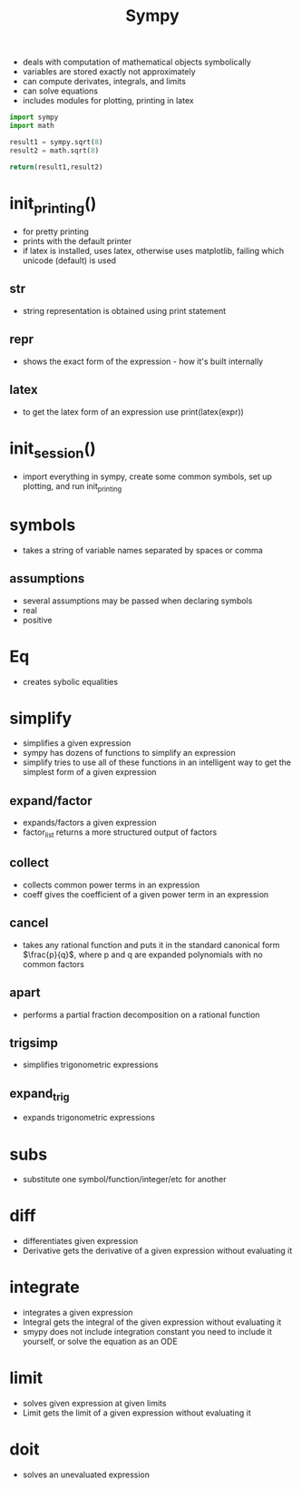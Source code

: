 #+TITLE: Sympy

- deals with computation of mathematical objects symbolically
- variables are stored exactly not approximately
- can compute derivates, integrals, and limits
- can solve equations
- includes modules for plotting, printing in latex

#+BEGIN_SRC python
import sympy
import math

result1 = sympy.sqrt(8)
result2 = math.sqrt(8)

return(result1,result2)
#+END_SRC

#+RESULTS:
| 2*sqrt | (2) | 2.8284271247461903 |

* init_printing()
- for pretty printing
- prints with the default printer
- if latex is installed, uses latex, otherwise uses matplotlib, failing which unicode (default) is used
** str 
- string representation is obtained using print statement
** repr
- shows the exact form of the expression - how it's built internally
** latex
- to get the latex form of an expression use print(latex(expr))

* init_session()
- import everything in sympy, create some common symbols, set up plotting, and run init_printing

* symbols
- takes a string of variable names separated by spaces or comma

** assumptions
- several assumptions may be passed when declaring symbols
- real
- positive

* Eq
- creates sybolic equalities

* simplify
- simplifies a given expression
- sympy has dozens of functions to simplify an expression
- simplify tries to use all of these functions in an intelligent way to get the simplest form of a given expression

** expand/factor
 - expands/factors a given expression
 - factor_list returns a more structured output of factors

** collect
- collects common power terms in an expression
- coeff gives the coefficient of a given power term in an expression

** cancel
- takes any rational function and puts it in the standard canonical form $\frac{p}{q}$, where p and q are expanded polynomials with no common factors

** apart
- performs a partial fraction decomposition on a rational function

** trigsimp
- simplifies trigonometric expressions

** expand_trig
- expands trigonometric expressions

* subs
- substitute one symbol/function/integer/etc for another

* diff
- differentiates given expression
- Derivative gets the derivative of a given expression without evaluating it

* integrate
- integrates a given expression
- Integral gets the integral of the given expression without evaluating it
- smypy does not include integration constant you need to include it yourself, or solve the equation as an ODE

* limit
- solves given expression at given limits
- Limit gets the limit of a given expression without evaluating it

* doit
- solves an unevaluated expression
